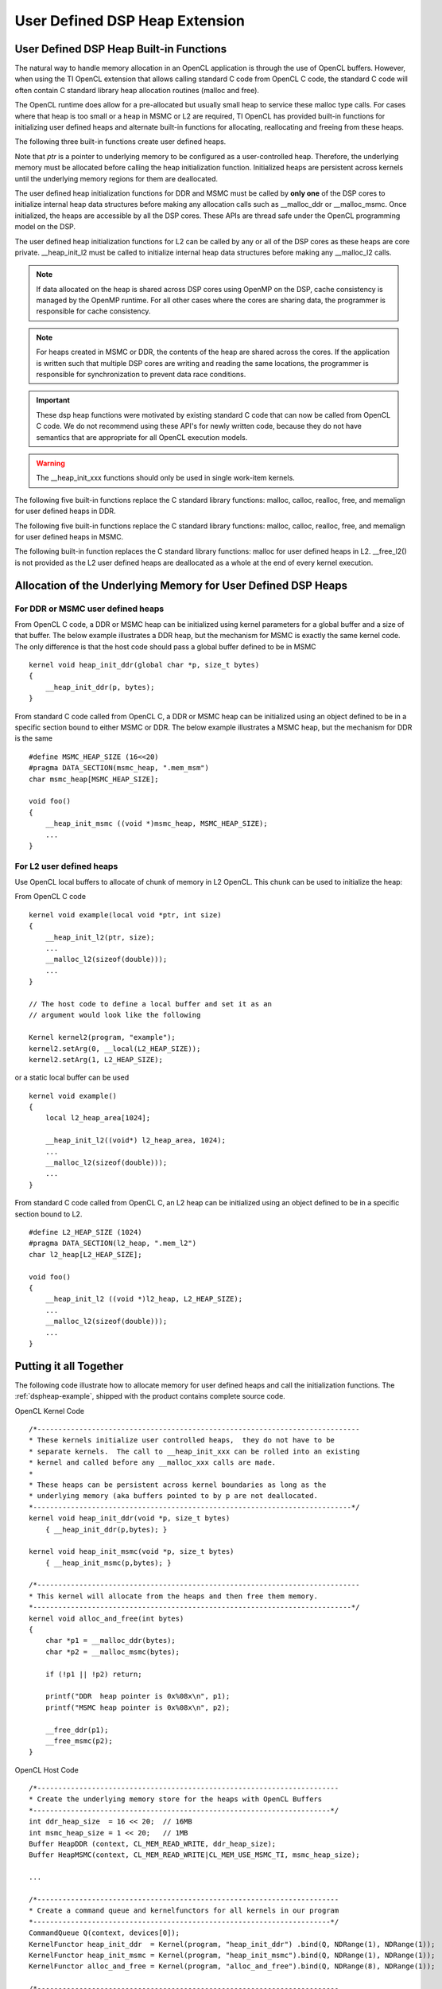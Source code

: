 *********************************************************
User Defined DSP Heap Extension
*********************************************************


User Defined DSP Heap Built-in Functions
===========================================
The natural way to handle memory allocation in an OpenCL application is through
the use of OpenCL buffers.  However, when using the TI OpenCL extension that
allows calling standard C code from OpenCL C code, the standard C code will
often contain C standard library heap allocation routines (malloc and free).  

The OpenCL runtime does allow for a pre-allocated but usually small heap to 
service these malloc type calls.  For cases where that heap is too small or 
a heap in MSMC or L2 are required, TI OpenCL has provided built-in functions 
for initializing user defined heaps and alternate built-in functions for 
allocating, reallocating and freeing from these heaps.

The following three built-in functions create user defined heaps.

.. c:function::    void __heap_init_ddr (void *ptr, int size)

    Initialize a user defined heap in DDR of *size* bytes.  The memory that
    *ptr* points to should be DDR. 

.. c:function::    void __heap_init_msmc(void *ptr, int size)

    Initialize a user defined heap in MSMC of *size* bytes.  The memory that
    *ptr* points to should be MSMC. 

.. c:function::    void __heap_init_l2  (void *ptr, int size)

    Initialize a user defined heap in L2 of *size* bytes.  The memory that
    *ptr* points to should be L2. 

Note that *ptr* is a pointer to underlying memory to be configured as a
user-controlled heap. Therefore, the underlying memory must be allocated before
calling the heap initialization function. Initialized heaps are persistent
across kernels until the underlying memory regions for them are deallocated.

The user defined heap initialization functions for DDR and MSMC must be called 
by **only one** of the DSP cores to initialize internal heap data structures 
before making any allocation calls such as __malloc_ddr or __malloc_msmc. 
Once initialized, the heaps are accessible by all the DSP cores. These APIs are 
thread safe under the OpenCL programming model on the DSP.

The user defined heap initialization functions for L2 can be called by any or 
all of the DSP cores as these heaps are core private.  __heap_init_l2 must be called 
to initialize internal heap data structures before making any __malloc_l2 calls.

.. Note:: 

    If data allocated on the heap is shared across DSP cores using OpenMP on 
    the DSP, cache consistency is managed by the OpenMP runtime. For all other 
    cases where the cores are sharing data, the programmer is
    responsible for cache consistency. 

.. Note:: 

    For heaps created in MSMC or DDR, the contents of the heap are shared 
    across the cores.  If the application is written such that multiple DSP 
    cores are writing and reading the same locations, the programmer is responsible 
    for synchronization to prevent data race conditions. 

.. Important::

    These dsp heap functions were motivated by existing standard C code that can now be 
    called from OpenCL C code.  We do not recommend using these API's for newly 
    written code, because they do not have semantics that are appropriate for 
    all OpenCL execution models.  

.. Warning:: 

    The __heap_init_xxx functions should only be used in single work-item kernels.

The following five built-in functions replace the C standard library functions:
malloc, calloc, realloc, free, and memalign for user defined heaps in DDR.

.. c:function:: void *__malloc_ddr   (size_t size)
.. c:function:: void *__calloc_ddr   (size_t num, size_t size)
.. c:function:: void *__realloc_ddr  (void *ptr,  size_t size)
.. c:function:: void  __free_ddr     (void *ptr)
.. c:function:: void *__memalign_ddr (size_t alignment, size_t size)

The following five built-in functions replace the C standard library functions:
malloc, calloc, realloc, free, and memalign for user defined heaps in MSMC.

.. c:function:: void *__malloc_msmc   (size_t size)
.. c:function:: void *__calloc_msmc   (size_t num, size_t size)
.. c:function:: void *__realloc_msmc  (void *ptr, size_t size)
.. c:function:: void  __free_msmc     (void *ptr)
.. c:function:: void *__memalign_msmc (size_t alignment, size_t size)

The following built-in function replaces the C standard library functions:
malloc for user defined heaps in L2. __free_l2() is not provided as the L2
user defined heaps are deallocated as a whole at the end of every kernel 
execution.

.. c:function:: void *__malloc_l2 (size_t size)

     return a pointer to L2 memory.  The pointer returned is aligned 
     to an 8 byte boundary. Malloced memory from L2 will cease to exist at 
     every kernel execution boundary.  It is therefore not possible to use 
     this mechanism to create L2 based heaps that persist from one kernel
     enqueue to another kernel enqueue.


Allocation of the Underlying Memory for User Defined DSP Heaps
==============================================================

For DDR or MSMC user defined heaps
----------------------------------

From OpenCL C code, a DDR or MSMC heap can be initialized using 
kernel parameters for a global buffer and a size of that buffer.  The below
example illustrates a DDR heap, but the mechanism for MSMC is exactly the same
kernel code.  The only difference is that the host code should pass a global
buffer defined to be in MSMC ::

    kernel void heap_init_ddr(global char *p, size_t bytes)
    {
        __heap_init_ddr(p, bytes); 
    }

From standard C code called from OpenCL C, a DDR or MSMC heap can be initialized using 
an object defined to be in a specific section bound to either MSMC or DDR. 
The below example illustrates a MSMC heap, but the mechanism for DDR is the same ::

    #define MSMC_HEAP_SIZE (16<<20)
    #pragma DATA_SECTION(msmc_heap, ".mem_msm")
    char msmc_heap[MSMC_HEAP_SIZE];

    void foo()
    {
        __heap_init_msmc ((void *)msmc_heap, MSMC_HEAP_SIZE);
        ...
    }
    

For L2 user defined heaps
------------------------------

Use OpenCL local buffers to allocate of chunk of memory in L2 OpenCL. 
This chunk can be used to initialize the heap:

From OpenCL C code ::

    kernel void example(local void *ptr, int size)
    {
        __heap_init_l2(ptr, size);
        ...
        __malloc_l2(sizeof(double)));
        ...
    }

    // The host code to define a local buffer and set it as an 
    // argument would look like the following

    Kernel kernel2(program, "example");
    kernel2.setArg(0, __local(L2_HEAP_SIZE));
    kernel2.setArg(1, L2_HEAP_SIZE);

or a static local buffer can be used ::

    kernel void example()
    {
        local l2_heap_area[1024];

        __heap_init_l2((void*) l2_heap_area, 1024);
        ...
        __malloc_l2(sizeof(double)));
        ...
    }

From standard C code called from OpenCL C, an L2 heap can be initialized using 
an object defined to be in a specific section bound to L2. ::

    #define L2_HEAP_SIZE (1024)
    #pragma DATA_SECTION(l2_heap, ".mem_l2")
    char l2_heap[L2_HEAP_SIZE];

    void foo()
    {
        __heap_init_l2 ((void *)l2_heap, L2_HEAP_SIZE);
        ...
        __malloc_l2(sizeof(double)));
        ...
    }


Putting it all Together
=======================

The following code illustrate how to allocate memory for user defined heaps and
call the initialization functions. The :ref:`dspheap-example`, shipped with the 
product contains complete source code.

OpenCL Kernel Code ::

    /*-----------------------------------------------------------------------------
    * These kernels initialize user controlled heaps,  they do not have to be
    * separate kernels.  The call to __heap_init_xxx can be rolled into an existing
    * kernel and called before any __malloc_xxx calls are made.
    *
    * These heaps can be persistent across kernel boundaries as long as the
    * underlying memory (aka buffers pointed to by p are not deallocated.
    *----------------------------------------------------------------------------*/
    kernel void heap_init_ddr(void *p, size_t bytes)
        { __heap_init_ddr(p,bytes); }

    kernel void heap_init_msmc(void *p, size_t bytes)
        { __heap_init_msmc(p,bytes); }

    /*-----------------------------------------------------------------------------
    * This kernel will allocate from the heaps and then free them memory.
    *----------------------------------------------------------------------------*/
    kernel void alloc_and_free(int bytes)
    {
        char *p1 = __malloc_ddr(bytes);
        char *p2 = __malloc_msmc(bytes);

        if (!p1 || !p2) return;

        printf("DDR  heap pointer is 0x%08x\n", p1);
        printf("MSMC heap pointer is 0x%08x\n", p2);

        __free_ddr(p1);
        __free_msmc(p2);
    }

OpenCL Host Code ::

    /*------------------------------------------------------------------------
    * Create the underlying memory store for the heaps with OpenCL Buffers
    *-----------------------------------------------------------------------*/
    int ddr_heap_size  = 16 << 20;  // 16MB
    int msmc_heap_size = 1 << 20;   // 1MB
    Buffer HeapDDR (context, CL_MEM_READ_WRITE, ddr_heap_size);
    Buffer HeapMSMC(context, CL_MEM_READ_WRITE|CL_MEM_USE_MSMC_TI, msmc_heap_size);

    ...

    /*------------------------------------------------------------------------
    * Create a command queue and kernelfunctors for all kernels in our program
    *-----------------------------------------------------------------------*/
    CommandQueue Q(context, devices[0]);
    KernelFunctor heap_init_ddr  = Kernel(program, "heap_init_ddr") .bind(Q, NDRange(1), NDRange(1));
    KernelFunctor heap_init_msmc = Kernel(program, "heap_init_msmc").bind(Q, NDRange(1), NDRange(1));
    KernelFunctor alloc_and_free = Kernel(program, "alloc_and_free").bind(Q, NDRange(8), NDRange(1));

    /*------------------------------------------------------------------------
    * Call kernels to initialize a DDR based and a MSMC based heap, the init
    * step only needs to run once and one 1 core only.  See the functor
    * mapping above that defines the global size to be 1.
    *-----------------------------------------------------------------------*/
    heap_init_ddr (HeapDDR,  ddr_heap_size) .wait();
    heap_init_msmc(HeapMSMC, msmc_heap_size).wait();

    /*------------------------------------------------------------------------
    * On each core alloc memory from both ddr and msmc and the free it.
    *-----------------------------------------------------------------------*/
    alloc_and_free(1024).wait();

